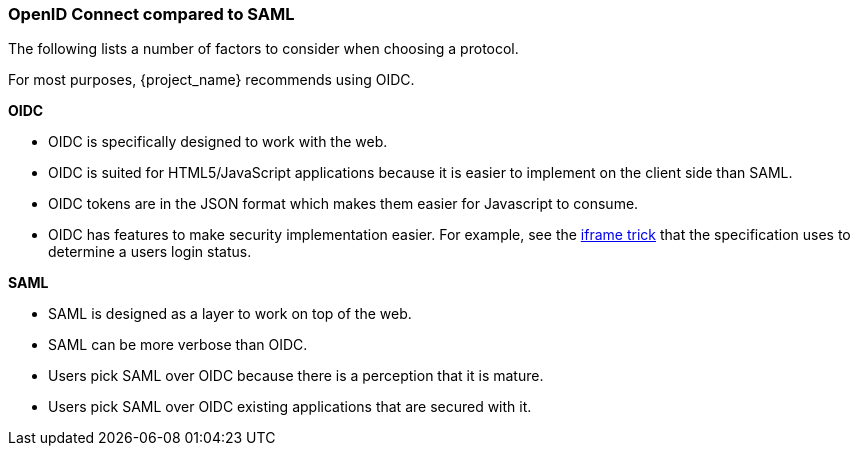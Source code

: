 [id="ref-saml-vs-oidc_{context}"]

=== OpenID Connect compared to SAML
[role="_abstract"]
The following lists a number of factors to consider when choosing a protocol.

For most purposes, {project_name} recommends using OIDC.

*OIDC*

* OIDC is specifically designed to work with the web.  
* OIDC is suited for HTML5/JavaScript applications because it is easier to implement on the client side than SAML.
* OIDC tokens are in the JSON format which makes them easier for Javascript to consume. 
* OIDC has features to make security implementation easier. For example, see the link:https://openid.net/specs/openid-connect-session-1_0.html#ChangeNotification[iframe trick] that the specification uses to determine a users login status.

*SAML*

* SAML is designed as a layer to work on top of the web.
* SAML can be more verbose than OIDC.
* Users pick SAML over OIDC because there is a perception that it is mature.
* Users pick SAML over OIDC existing applications that are secured with it.
